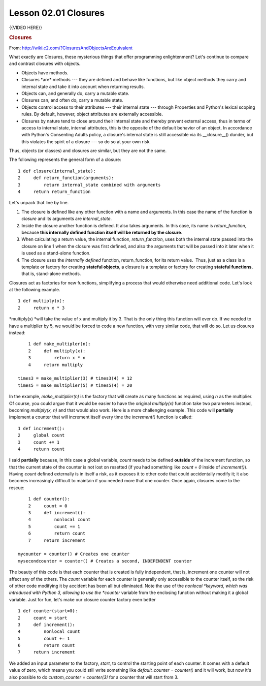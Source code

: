 =====================
Lesson 02.01 Closures
=====================

 

{{VIDEO HERE}}

.. raw:: html

   <div id="menuheading">

.. rubric:: Closures 
   :name: closures
   :class: caH2

.. raw:: html

   <div style="padding-left: 30px;" role="navigation">

   The venerable master Qc Na was walking with his student, Anton.
   Hoping to prompt the master into a discussion, Anton said "Master, I
   have heard that objects (and classes) are a very good thing. Is this
   true?" Qc Na looked pityingly at his student and replied, "Foolish
   pupil! Objects are merely a poor man's closures."\*
   Chastised, Anton took his leave from his master and returned to his
   cell, intent on studying closures. He carefully read the entire
   "Lambda: The Ultimate..." series of papers and its cousins, and
   implemented a small Scheme interpreter with a closure-based object
   system. He learned much, and looked forward to informing his master
   of his progress.\*
   On his next walk with Qc Na, Anton attempted to impress his master by
   saying "Master, I have diligently studied the matter, and now
   understand that objects are truly a poor man's closures." Qc Na
   responded by hitting Anton with his stick, saying "When will you
   learn? Closures are a poor man's object." At that moment, Anton
   became enlightened.

   </div>

From: http://wiki.c2.com/?ClosuresAndObjectsAreEquivalent

What exactly are Closures, these mysterious things that offer
programming enlightenment? Let's continue to compare and contrast
closures with objects.

-  Objects have methods.
-  Closures \*are\* methods --- they are defined and behave like
   functions, but like object methods they carry and internal state and
   take it into account when returning results.
-  Objects can, and generally do, carry a mutable state.
-  Closures can, and often do, carry a mutable state.
-  Objects control access to their attributes --- their internal state
   --- through Properties and Python's lexical scoping rules. By
   default, however, object attributes are externally accessible.
-  Closures by nature tend to close around their internal state and
   thereby prevent external access, thus in terms of access to internal
   state, internal attributes, this is the opposite of the default
   behavior of an object. In accordance with Python's Consenting Adults
   policy, a closure's internal state is still accessible via its
   \__closure__() dunder, but this violates the spirit of a closure ---
   so do so at your own risk.

Thus, objects (or classes) and closures are similar, but they are not
the same.

The following represents the general form of a closure:

::

       1 def closure(internal_state):
       2     def return_function(arguments):
       3         return internal_state combined with arguments
       4     return return_function

Let's unpack that line by line.

#. The closure is defined like any other function with a name and
   arguments. In this case the name of the function is *closure* and its
   arguments are *internal_state*.
#. Inside the closure another function is defined. It also takes
   arguments. In this case, its name is *return_function*,
   because \ **this internally defined function itself will be returned
   by the closure**.
#. When calculating a return value, the internal function,
   *return_function*, uses both the internal state passed into the
   closure on line 1 when the closure was first defined, and also the
   arguments that will be passed into it later when it is used as a
   stand-alone function.
#. The closure uses the \ *internally defined* function,
   return_function, for its return value.  Thus, just as a class is a
   template or factory for creating **stateful objects**, a closure is a
   template or factory for creating **stateful functions**, that is,
   stand-alone methods.

Closures act as factories for new functions, simplifying a process that
would otherwise need additional code. Let's look at the following
example.

::

       1 def multiply(x):
       2     return x * 3

*multiply(x) *\ will take the value of x and multiply it by 3. That is
the only thing this function will ever do. If we needed to have a
multiplier by 5, we would be forced to code a new function, with very
similar code, that will do so. Let us closures instead:

::

       1 def make_multipler(n):
       2     def multiply(x):
       3         return x * n
       4     return multiply

   times3 = make_multiplier(3) # times3(4) = 12
   times5 = make_multiplier(5) # times5(4) = 20

In the example, \ *make_multiplier(n)* is the factory that will create
as many functions as required, using \ *n* as the multiplier. Of course,
you could argue that it would be easier to have the
original \ *multiply(x)* function take two parameters instead,
becoming \ *multiply(x, n)* and that would also work. Here is a more
challenging example. This code will \ **partially** implement a counter
that will increment itself every time the \ *increment()* function is
called:

::

       1 def increment():
       2     global count
       3     count += 1
       4     return count

I said **partially** because, in this case a global variable, \ *count*
needs to be defined \ **outside** of the increment function, so that the
current state of the counter is not lost on resetted (if you had
something like \ *count = 0* inside of \ *increment()*).
Having \ *count* defined externally is in itself a risk, as it exposes
it to other code that could accidentally modify it; it also becomes
increasingly difficult to maintain if you needed more that one counter.
Once again, closures come to the rescue:   

::

       1 def counter():
       2     count = 0
       3     def increment():
       4         nonlocal count
       5         count += 1
       6         return count
       7     return increment

   mycounter = counter() # Creates one counter
   mysecondcounter = counter() # Creates a second, INDEPENDENT counter

The beauty of this code is that each counter that is created is fully
independent, that is, increment one counter will not affect any of the
others. The \ *count* variable for each counter is generally only
accessible to the counter itself, so the risk of other code modifying it
by accident has been all but eliminated. Note the use of
the \ *nonlocal *\ keyword, which was introduced with Python 3, allowing
to use the \ *counter* variable from the enclosing function without
making it a global variable. Just for fun, let's make our closure
counter factory even better

::

       1 def counter(start=0):
       2     count = start
       3     def increment():
       4         nonlocal count
       5         count += 1
       6         return count
       7     return increment

We added an input parameter to the factory, \ *start*, to control the
starting point of each counter. It comes with a default value of zero,
which means you could still write something like \ *default_counter =
counter()* and it will work, but now it's also possible to
do \ *custom_counter = counter(3)* for a counter that will start from 3.
